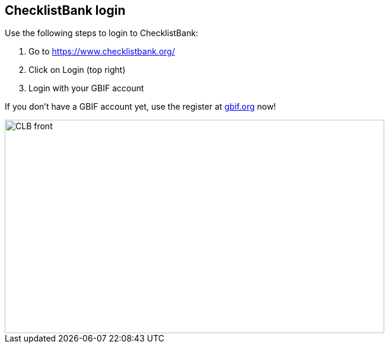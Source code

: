 [multipage-level=2]
== ChecklistBank login

Use the following steps to login to ChecklistBank:

. Go to https://www.checklistbank.org/
. Click on Login (top right)
. Login with your GBIF account +

If you don’t have a GBIF account yet, use the  register at https://www.gbif.org/[gbif.org] now!

image::img/web/CLB-front.png[align=center,width=640,height=360]

